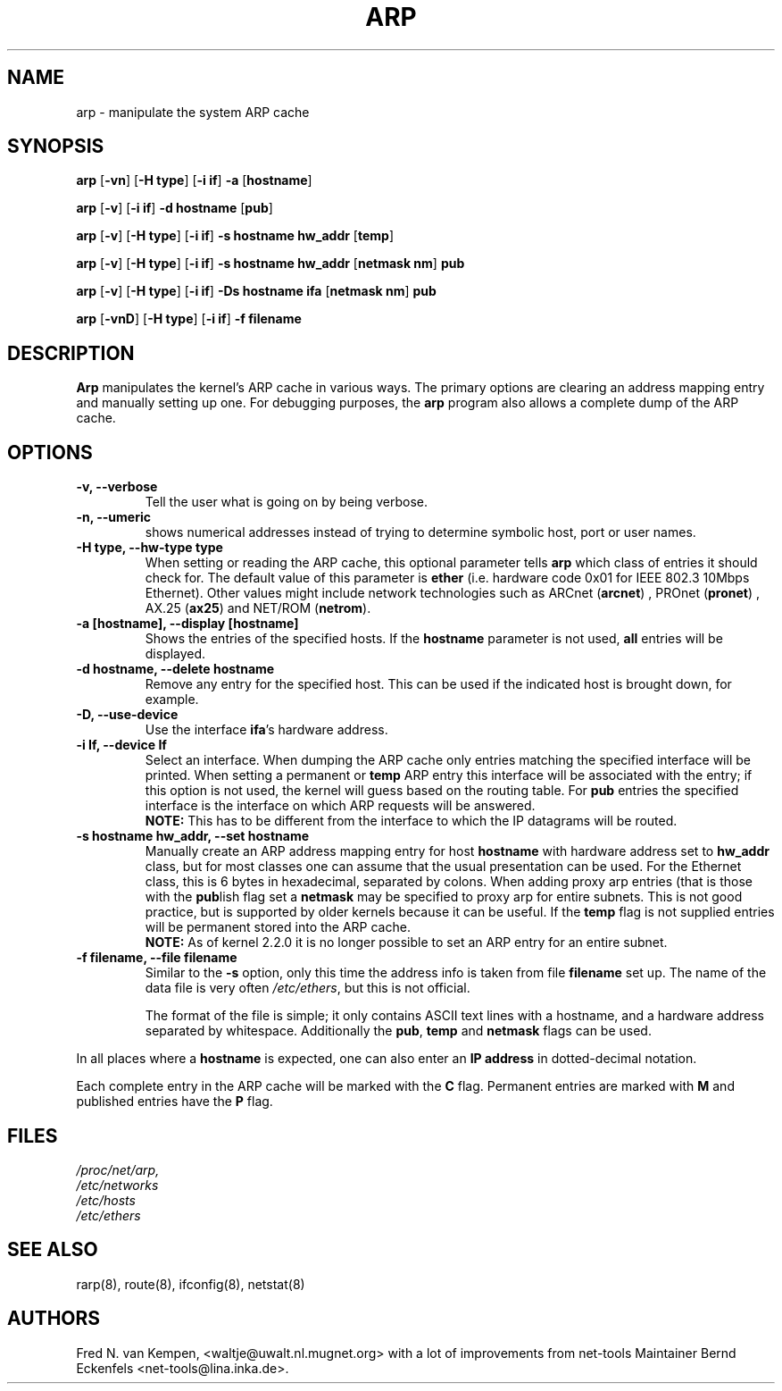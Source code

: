 .TH ARP 8 "5 Jan 1999" "net-tools" "Linux Programmer's Manual"
.SH NAME
arp \- manipulate the system ARP cache
.SH SYNOPSIS
.B arp 
.RB [ \-vn ] 
.RB [ "\-H type" ] 
.RB [ "-i if" ] 
.B -a 
.RB [ hostname ]
.PP
.B arp 
.RB [ \-v ]
.RB [ "\-i if" ] 
.B "\-d hostname"
.RB [ pub ]
.PP
.B arp 
.RB [ \-v ] 
.RB [ "\-H type" ] 
.RB [ "\-i if" ] 
.B -s hostname hw_addr
.RB [ temp ] 
.PP
.B arp 
.RB [ \-v ] 
.RB [ "\-H type" ] 
.RB [ "\-i if" ] 
.B -s hostname hw_addr
.RB [ "netmask nm" ] 
.B pub
.PP
.B arp 
.RB [ \-v ] 
.RB [ "\-H type" ] 
.RB [ "\-i if" ] 
.B -Ds hostname ifa
.RB [ "netmask nm" ] 
.B pub
.PP
.B arp 
.RB [ \-vnD ]
.RB [ "\-H type" ] 
.RB [ "-i if" ]
.B -f filename

.SH DESCRIPTION
.B Arp
manipulates the kernel's ARP cache in various ways.  The primary options
are clearing an address mapping entry and manually setting up one.  For
debugging purposes, the
.B arp
program also allows a complete dump of the ARP cache.
.SH OPTIONS
.TP
.B "\-v, \-\-verbose"
Tell the user what is going on by being verbose.
.TP
.B "\-n, \-\-umeric"
shows numerical addresses instead of trying to determine symbolic host, port
or user names.
.TP
.B "\-H type, \-\-hw-type type"
When setting or reading the ARP cache, this optional parameter tells
.B arp
which class of entries it should check for.  The default value of
this parameter is
.B ether
(i.e. hardware code 0x01 for IEEE 802.3 10Mbps Ethernet).
Other values might include network technologies such as
.RB "ARCnet (" arcnet ")"
,
.RB "PROnet (" pronet ")"
,
.RB "AX.25 (" ax25 ")"
and
.RB "NET/ROM (" netrom ")."
.TP
.B "\-a [hostname], \-\-display [hostname]"
Shows the entries of the specified hosts.  If the
.B hostname
parameter is not used,
.B all
entries will be displayed.
.TP
.B "\-d hostname, \-\-delete hostname"
Remove any entry for the specified host.  This can be used if the
indicated host is brought down, for example.
.TP
.B "\-D, \-\-use-device"
Use the interface
.BR ifa "'s"
hardware address.
.TP
.B "\-i If, \-\-device If"
Select an interface. When dumping the ARP cache only entries matching
the specified interface will be printed. When setting a permanent or
.B temp
ARP entry this interface will be associated with the entry; if this
option is not used, the kernel will guess based on the routing
table. For
.B pub
entries the specified interface is the interface on which ARP requests will
be answered. 
.br
.B NOTE:
This has to be different from the interface to which the IP
datagrams will be routed.
.TP
.B "\-s hostname hw_addr, \-\-set hostname"
Manually create an ARP address mapping entry for host
.B hostname
with hardware address set to
.B hw_addr
.  The format of the hardware address is dependent on the hardware
class, but for most classes one can assume that the usual presentation
can be used.  For the Ethernet class, this is 6 bytes in hexadecimal,
separated by colons. When adding proxy arp entries (that is those with
the 
.BR pub lish 
flag set a 
.B netmask 
may be specified to proxy arp for entire subnets. This is not good
practice, but is supported by older kernels because it can be
useful. If the
.B temp
flag is not supplied entries will be permanent stored into the ARP
cache.
.br
.B NOTE:
As of kernel 2.2.0 it is no longer possible to set an ARP entry for an 
entire subnet.
.TP
.B "\-f filename, \-\-file filename"
Similar to the
.B \-s
option, only this time the address info is taken from file
.B filename
.  This can be used if ARP entries for a lot of hosts have to be
set up.  The name of the data file is very often
.IR /etc/ethers , 
but this is not official.
.sp 1
The format of the file is simple; it
only contains ASCII text lines with a hostname, and a hardware
address separated by whitespace. Additionally the 
.BR "pub" , " temp" " and" " netmask"
flags can be used.
.LP
In all places where a
.B hostname
is expected, one can also enter an
.B "IP address"
in dotted-decimal notation.
.LP 
Each complete entry in the ARP cache will be marked with the
.B C
flag. Permanent entries are marked with
.B M
and published entries have the
.B P
flag.
.SH FILES
.I /proc/net/arp,
.br
.I /etc/networks
.br
.I /etc/hosts
.br
.I /etc/ethers
.SH SEE ALSO
rarp(8), route(8), ifconfig(8), netstat(8)
.SH AUTHORS
Fred N. van Kempen, <waltje@uwalt.nl.mugnet.org> with a lot of improvements
from net-tools Maintainer Bernd Eckenfels <net-tools@lina.inka.de>.
